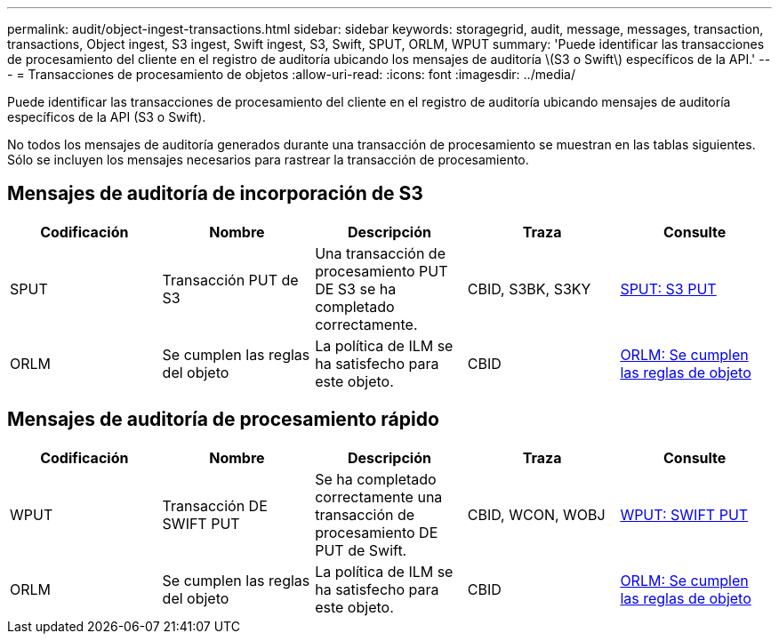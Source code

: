 ---
permalink: audit/object-ingest-transactions.html 
sidebar: sidebar 
keywords: storagegrid, audit, message, messages, transaction, transactions, Object ingest, S3 ingest, Swift ingest, S3, Swift, SPUT, ORLM, WPUT 
summary: 'Puede identificar las transacciones de procesamiento del cliente en el registro de auditoría ubicando los mensajes de auditoría \(S3 o Swift\) específicos de la API.' 
---
= Transacciones de procesamiento de objetos
:allow-uri-read: 
:icons: font
:imagesdir: ../media/


[role="lead"]
Puede identificar las transacciones de procesamiento del cliente en el registro de auditoría ubicando mensajes de auditoría específicos de la API (S3 o Swift).

No todos los mensajes de auditoría generados durante una transacción de procesamiento se muestran en las tablas siguientes. Sólo se incluyen los mensajes necesarios para rastrear la transacción de procesamiento.



== Mensajes de auditoría de incorporación de S3

|===
| Codificación | Nombre | Descripción | Traza | Consulte 


 a| 
SPUT
 a| 
Transacción PUT de S3
 a| 
Una transacción de procesamiento PUT DE S3 se ha completado correctamente.
 a| 
CBID, S3BK, S3KY
 a| 
xref:sput-s3-put.adoc[SPUT: S3 PUT]



 a| 
ORLM
 a| 
Se cumplen las reglas del objeto
 a| 
La política de ILM se ha satisfecho para este objeto.
 a| 
CBID
 a| 
xref:orlm-object-rules-met.adoc[ORLM: Se cumplen las reglas de objeto]

|===


== Mensajes de auditoría de procesamiento rápido

|===
| Codificación | Nombre | Descripción | Traza | Consulte 


 a| 
WPUT
 a| 
Transacción DE SWIFT PUT
 a| 
Se ha completado correctamente una transacción de procesamiento DE PUT de Swift.
 a| 
CBID, WCON, WOBJ
 a| 
xref:wput-swift-put.adoc[WPUT: SWIFT PUT]



 a| 
ORLM
 a| 
Se cumplen las reglas del objeto
 a| 
La política de ILM se ha satisfecho para este objeto.
 a| 
CBID
 a| 
xref:orlm-object-rules-met.adoc[ORLM: Se cumplen las reglas de objeto]

|===